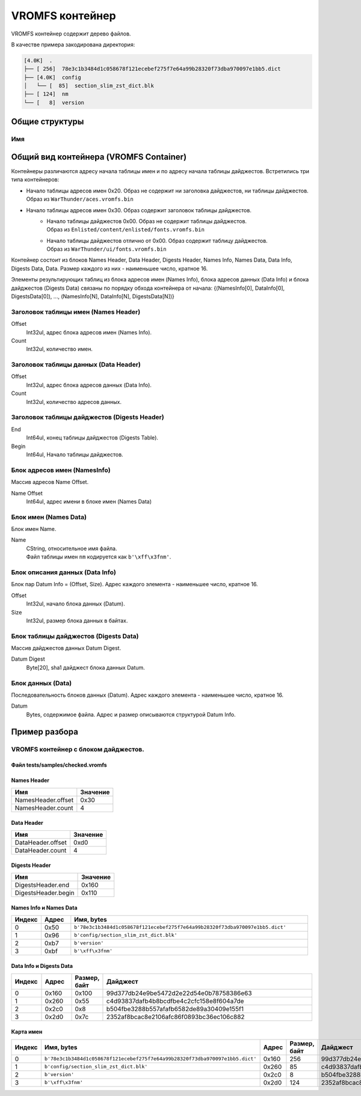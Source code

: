 ================
VROMFS контейнер
================

VROMFS контейнер содержит дерево файлов.

В качестве примера закодирована директория:

.. code-block:: text

    [4.0K]  .
    ├── [ 256]  78e3c1b3484d1c058678f121ecebef275f7e64a99b28320f73dba970097e1bb5.dict
    ├── [4.0K]  config
    │   └── [  85]  section_slim_zst_dict.blk
    ├── [ 124]  nm
    └── [   8]  version

---------------
Общие структуры
---------------

Имя
===

---------------------------------------
Общий вид контейнера (VROMFS Container)
---------------------------------------

Контейнеры различаются адресу начала таблицы имен и по адресу начала таблицы дайджестов.
Встретились три типа контейнеров:

* | Начало таблицы адресов имен 0x20. Образ не содержит ни заголовка дайджестов, ни таблицы дайджестов.
  | Образ из ``WarThunder/aces.vromfs.bin``
* Начало таблицы адресов имен 0x30. Образ содержит заголовок таблицы дайджестов.
    * | Начало таблицы дайджестов 0x00. Образ не содержит таблицы дайджестов.
      | Образ из ``Enlisted/content/enlisted/fonts.vromfs.bin``
    * | Начало таблицы дайджестов отлично от 0x00. Образ содержит таблицу дайджестов.
      | Образ из ``WarThunder/ui/fonts.vromfs.bin``

Контейнер состоит из блоков Names Header, Data Header, Digests Header, Names Info, Names Data, Data Info, Digests Data,
Data. Размер каждого из них - наименьшее число, кратное 16.

Элементы результирующих таблиц из блока адресов имен (Names Info), блока адресов данных (Data Info) и
блока дайджестов (Digests Data) связаны по порядку обхода контейнера от начала:
{(NamesInfo[0], DataInfo[0], DigestsData[0]), ..., (NamesInfo[N], DataInfo[N], DigestsData[N])}

.. drawio-image:: diagrams/image.drawio

Заголовок таблицы имен (Names Header)
=====================================

Offset
    Int32ul, адрес блока адресов имен (Names Info).

Count
    Int32ul, количество имен.

Заголовок таблицы данных (Data Header)
======================================

Offset
    Int32ul, адрес блока адресов данных (Data Info).

Count
    Int32ul, количество адресов данных.

Заголовок таблицы дайджестов (Digests Header)
=============================================

End
    Int64ul, конец таблицы дайджестов (Digests Table).

Begin
    Int64ul, Начало таблицы дайджестов.

Блок адресов имен (NamesInfo)
=============================

Массив адресов Name Offset.

Name Offset
    Int64ul, адрес имени в блоке имен (Names Data)

Блок имен (Names Data)
======================

Блок имен Name.

Name
    | CString, относительное имя файла.
    | Файл таблицы имен ``nm`` кодируется как ``b'\xff\x3fnm'``.

Блок описания данных (Data Info)
================================

Блок пар Datum Info = (Offset, Size). Адрес каждого элемента - наименьшее число, кратное 16.

Offset
    Int32ul, начало блока данных (Datum).

Size
    Int32ul, размер блока данных в байтах.

Блок таблицы дайджестов (Digests Data)
======================================

Массив дайджестов данных Datum Digest.

Datum Digest
    Byte[20], sha1 дайджест блока данных Datum.

Блок данных (Data)
==================

Последовательность блоков данных (Datum). Адрес каждого элемента - наименьшее число, кратное 16.

Datum
    Bytes, содержимое файла. Адрес и размер описываются структурой Datum Info.


--------------
Пример разбора
--------------

VROMFS контейнер с блоком дайджестов.
=====================================

Файл tests/samples/checked.vromfs
---------------------------------

.. drawio-image:: diagrams/checked_dump.drawio

Names Header
------------

.. list-table::
    :header-rows: 1
    :align: left

    * - Имя
      - Значение
    * - NamesHeader.offset
      - 0x30
    * - NamesHeader.count
      - 4

Data Header
-----------

.. list-table::
    :header-rows: 1
    :align: left

    * - Имя
      - Значение
    * - DataHeader.offset
      - 0xd0
    * - DataHeader.count
      - 4

Digests Header
--------------

.. list-table::
    :header-rows: 1
    :align: left

    * - Имя
      - Значение
    * - DigestsHeader.end
      - 0x160
    * - DigestsHeader.begin
      - 0x110

Names Info и Names Data
-----------------------

.. list-table::
    :header-rows: 1
    :align: left
    :widths: 10 10 80

    * - Индекс
      - Адрес
      - Имя, bytes
    * - 0
      - 0x50
      - ``b'78e3c1b3484d1c058678f121ecebef275f7e64a99b28320f73dba970097e1bb5.dict'``
    * - 1
      - 0x96
      - ``b'config/section_slim_zst_dict.blk'``
    * - 2
      - 0xb7
      - ``b'version'``
    * - 3
      - 0xbf
      - ``b'\xff\x3fnm'``

Data Info и Digests Data
------------------------

.. list-table::
    :header-rows: 1
    :align: left
    :widths: 10 10 10 70

    * - Индекс
      - Адрес
      - Размер, байт
      - Дайджест
    * - 0
      - 0x160
      - 0x100
      - 99d377db24e9be5472d2e22d54e0b78758386e63
    * - 1
      - 0x260
      - 0x55
      - c4d93837dafb4b8bcdfbe4c2cfc158e8f604a7de
    * - 2
      - 0x2c0
      - 0x8
      - b504fbe3288b557afafb6582de89a30409e155f1
    * - 3
      - 0x2d0
      - 0x7c
      - 2352af8bcac8e2106afc86f0893bc36ec106c882

Карта имен
----------

.. list-table::
    :header-rows: 1
    :align: left
    :widths: 10 35 10 10 35

    * - Индекс
      - Имя, bytes
      - Адрес
      - Размер, байт
      - Дайджест
    * - 0
      - ``b'78e3c1b3484d1c058678f121ecebef275f7e64a99b28320f73dba970097e1bb5.dict'``
      - 0x160
      - 256
      - 99d377db24e9be5472d2e22d54e0b78758386e63
    * - 1
      - ``b'config/section_slim_zst_dict.blk'``
      - 0x260
      - 85
      - c4d93837dafb4b8bcdfbe4c2cfc158e8f604a7de
    * - 2
      - ``b'version'``
      - 0x2c0
      - 8
      - b504fbe3288b557afafb6582de89a30409e155f1
    * - 3
      - ``b'\xff\x3fnm'``
      - 0x2d0
      - 124
      - 2352af8bcac8e2106afc86f0893bc36ec106c882
